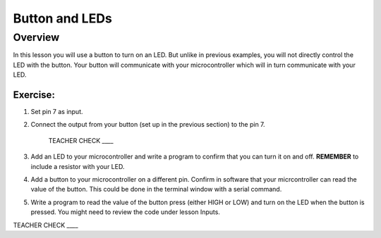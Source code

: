 Button and LEDs
=======

Overview
--------

In this lesson you will use a button to turn on an LED. But unlike in previous examples, you will not directly control the LED with the button. Your button will communicate with your microcontroller which will in turn communicate with your LED.

Exercise:
~~~~~~~~~

#. Set pin 7 as input.

#. Connect the output from your button (set up in the previous section) to the pin 7.

    TEACHER CHECK \_\_\_\_

#. Add an LED to your microcontroller and write a program to confirm that you can turn it on and off. **REMEMBER** to include a resistor with your LED.

#. Add a button to your microcontroller on a different pin. Confirm in software that your micrcontroller can read the value of the button. This could be done in the terminal window with a serial command.

#. Write a program to read the value of the button press (either HIGH or LOW) and turn on the LED when the button is pressed. You might need to review the code under lesson Inputs.

TEACHER CHECK \_\_\_\_
